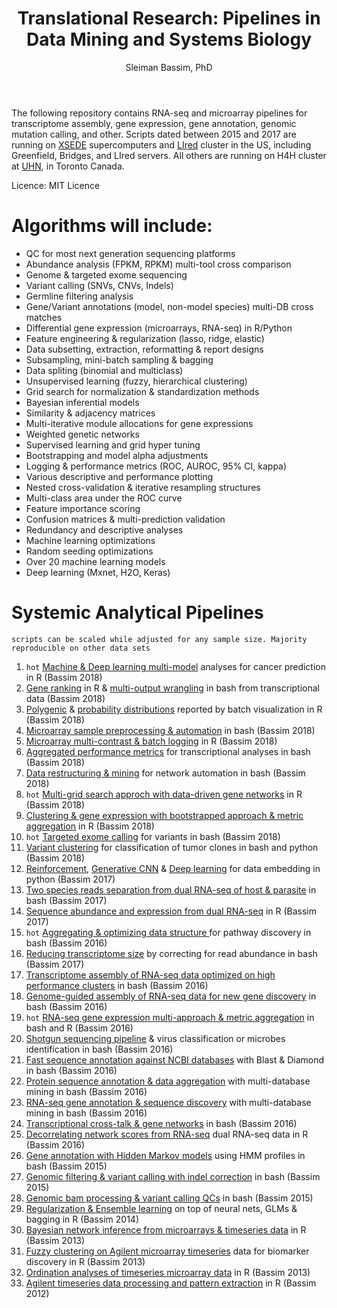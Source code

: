 #+TITLE: Translational Research: Pipelines in Data Mining and Systems Biology
#+AUTHOR: Sleiman Bassim, PhD
#+EMAIL: slei.bass@gmail.com

#+STARTUP: content
#+STARTUP: hidestars
#+OPTIONS: toc:5 H:5 num:3
#+LANGUAGE: english
#+LaTeX_HEADER: \usepackage[ttscale=.875]{libertine}
#+LATEX_HEADER: \usepackage[T1]{fontenc}
#+LaTeX_HEADER: \sectionfont{\normalfont\scshape}
#+LaTeX_HEADER: \subsectionfont{\normalfont\itshape}
#+LATEX_HEADER: \usepackage[innermargin=1.5cm,outermargin=1.25cm,vmargin=3cm]{geometry}
#+LATEX_HEADER: \linespread{1}
#+LATEX_HEADER: \setlength{\itemsep}{-30pt}
#+LATEX_HEADER: \setlength{\parskip}{0pt}
#+LATEX_HEADER: \setlength{\parsep}{-5pt}
#+LATEX_HEADER: \usepackage[hyperref]{xcolor}
#+LATEX_HEADER: \usepackage[colorlinks=true,urlcolor=SteelBlue4,linkcolor=Firebrick4]{hyperref}
#+EXPORT_SELECT_TAGS: export
#+EXPORT_EXCLUDE_TAGS: noexport

The following repository contains RNA-seq and microarray pipelines for transcriptome
assembly, gene expression, gene annotation, genomic mutation calling, and other. Scripts dated
between 2015 and 2017 are running on [[https://www.xsede.org/][XSEDE]] supercomputers and [[http://www.iacs.stonybrook.edu/resources/handy-accounts#overlay-context=resources/accounts][LIred]] cluster in
the US, including Greenfield, Bridges, and LIred servers. All others
are running on H4H cluster at [[http://www.uhnresearch.ca/][UHN]], in Toronto Canada.

Licence: MIT Licence

* Algorithms will include:
   - QC for most next generation sequencing platforms
   - Abundance analysis (FPKM, RPKM) multi-tool cross comparison
   - Genome & targeted exome sequencing
   - Variant calling (SNVs, CNVs, Indels)
   - Germline filtering analysis
   - Gene/Variant annotations (model, non-model species) multi-DB cross matches
   - Differential gene expression (microarrays, RNA-seq) in R/Python
   - Feature engineering & regularization (lasso, ridge, elastic)
   - Data subsetting, extraction, reformatting & report designs
   - Subsampling, mini-batch sampling & bagging
   - Data spliting (binomial and multiclass)
   - Unsupervised learning (fuzzy, hierarchical clustering)
   - Grid search for normalization & standardization methods
   - Bayesian inferential models
   - Similarity & adjacency matrices
   - Multi-iterative module allocations for gene expressions
   - Weighted genetic networks
   - Supervised learning and grid hyper tuning
   - Bootstrapping and model alpha adjustments
   - Logging & performance metrics (ROC, AUROC, 95% CI, kappa)
   - Various descriptive and performance plotting
   - Nested cross-validation & iterative resampling structures
   - Multi-class area under the ROC curve
   - Feature importance scoring
   - Confusion matrices & multi-prediction validation
   - Redundancy and descriptive analyses
   - Machine learning optimizations
   - Random seeding optimizations
   - Over 20 machine learning models
   - Deep learning (Mxnet, H2O, Keras)


* Systemic Analytical Pipelines
=scripts can be scaled while adjusted for any sample size. Majority
reproducible on other data sets=
1. =hot= [[https://github.com/neocruiser/pipelines/blob/master/r/classification.R][Machine & Deep learning multi-model]] analyses for cancer prediction in R (Bassim 2018)
2. [[https://github.com/neocruiser/pipelines/blob/master/r/line.ranking.R][Gene ranking]] in R & [[https://github.com/neocruiser/pipelines/blob/master/r/affymetrix.extract.genes.sh][multi-output wrangling]] in bash from transcriptional data (Bassim 2018)
3. [[https://github.com/neocruiser/pipelines/blob/master/r/affymetrix.expression.distribution.R][Polygenic]] & [[https://github.com/neocruiser/pipelines/blob/master/r/affymetrix.pval.distribution.R][probability distributions]] reported by batch visualization in R (Bassim 2018)
4. [[https://github.com/neocruiser/pipelines/blob/master/r/affymetrix.h4h.pbs][Microarray sample preprocessing & automation]] in bash (Bassim 2018)
5. [[https://github.com/neocruiser/pipelines/blob/master/r/affymetrix.2.0.R][Microarray multi-contrast & batch logging]] in R (Bassim 2018)
6. [[https://github.com/neocruiser/pipelines/blob/master/r/affymetrix.summary.h4h.sh][Aggregated performance metrics]] for transcriptional analyses in bash (Bassim 2018)
7. [[https://github.com/neocruiser/pipelines/blob/master/r/weighted.nets.h4h.pbs][Data restructuring & mining]] for network automation in bash (Bassim 2018)
8. =hot= [[Https://github.com/neocruiser/pipelines/blob/master/r/weighted.nets.affymetrix.R][Multi-grid search approch with data-driven gene networks]] in R (Bassim 2018)
9. [[https://github.com/neocruiser/pipelines/blob/master/r/heatmaps.3.0.R][Clustering & gene expression with bootstrapped approach & metric aggregation]] in R (Bassim 2018)
10. =hot= [[https://github.com/neocruiser/pipelines/blob/master/calling/exome_calling.v2.pyclone.h4h.pbs][Targeted exome calling]] for variants in bash (Bassim 2018)
11. [[https://github.com/neocruiser/pipelines/blob/master/calling/mpileup.standalone.h4h.pbs][Variant clustering]] for classification of tumor clones in bash and python (Bassim 2018)
12. [[https://github.com/neocruiser/pipelines/blob/master/debug/reinforce_v2.py][Reinforcement]], [[https://github.com/neocruiser/pipelines/blob/master/debug/generative_mod.v1.23.py][Generative CNN]] & [[https://github.com/neocruiser/pipelines/blob/master/debug/deep_v3.py][Deep learning]] for data embedding in python (Bassim 2017)
13. [[https://github.com/neocruiser/pipelines/blob/master/debug/debug2.pbs][Two species reads separation from dual RNA-seq of host & parasite]] in bash (Bassim 2017)
14. [[https://github.com/neocruiser/pipelines/blob/master/debug/debug4.slurm][Sequence abundance and expression from dual RNA-seq]] in R (Bassim 2017)
15. =hot= [[https://github.com/neocruiser/pipelines/blob/master/mining/automated_analyses.sh][Aggregating & optimizing data structure ]]for pathway discovery in bash (Bassim 2016) 
16. [[https://github.com/neocruiser/pipelines/blob/master/expression/filter-bridges.slurm][Reducing transcriptome size]] by correcting for read abundance in bash (Bassim 2017)
17. [[https://github.com/neocruiser/pipelines/blob/master/assembly/trinity-bridges.slurm][Transcriptome assembly of RNA-seq data optimized on high performance clusters]] in bash (Bassim 2016)
18. [[https://github.com/neocruiser/pipelines/blob/master/mapping/genome_guided_assemblies.pbs][Genome-guided assembly of RNA-seq data for new gene discovery]] in bash (Bassim 2016)
19. =hot= [[https://github.com/neocruiser/pipelines/blob/master/expression/degs-bridges.slurm][RNA-seq gene expression multi-approach & metric aggregation]] in bash and R (Bassim 2016)
20. [[https://github.com/neocruiser/pipelines/blob/master/annotation/kraken.db-bridges.slurm][Shotgun sequencing pipeline]] & virus classification or microbes identification in bash (Bassim 2016)
21. [[https://github.com/neocruiser/pipelines/blob/master/annotation/diamond-bridges.slurm][Fast sequence annotation against NCBI databases]] with Blast & Diamond in bash (Bassim 2016)
22. [[https://github.com/neocruiser/pipelines/blob/master/annotation/interproscan-bridges.slurm][Protein sequence annotation & data aggregation]] with multi-database mining in bash (Bassim 2016)
23. [[https://github.com/neocruiser/pipelines/blob/master/annotation/blast-iacs.split.pbs][RNA-seq gene annotation & sequence discovery]] with multi-database mining in bash (Bassim 2016)
24. [[https://github.com/neocruiser/pipelines/blob/master/r/weighted.nets.cross.species.slurm][Transcriptional cross-talk & gene networks]] in bash (Bassim 2016)
25. [[https://github.com/neocruiser/pipelines/blob/master/r/weighted.nets.cross.species.R][Decorrelating network scores from RNA-seq]] dual RNA-seq data in R (Bassim 2016)
26. [[https://github.com/neocruiser/pipelines/blob/master/annotation/hmmscan-iacs.pbs][Gene annotation with Hidden Markov models]] using HMM profiles in bash (Bassim 2015)
27. [[https://github.com/neocruiser/pipelines/blob/master/calling/mappingV6.5.sh][Genomic filtering & variant calling with indel correction]] in bash (Bassim 2015)
28. [[https://github.com/neocruiser/pipelines/blob/master/calling/mapNoCount.sh][Genomic bam processing & variant calling QCs]] in bash (Bassim 2015)
29. [[https://github.com/neocruiser/thesis2014/blob/master/Paper3/paper3.R][Regularization & Ensemble learning]] on top of neural nets, GLMs & bagging in R (Bassim 2014)
30. [[https://github.com/neocruiser/thesis2014/blob/master/ebdbn/ebdbn%2520-%2520W2.R][Bayesian network inference from microarrays & timeseries data]] in R (Bassim 2013)
31. [[https://github.com/neocruiser/thesis2014/blob/master/mfuzz/mfuzz.R][Fuzzy clustering on Agilent microarray timeseries]] data for biomarker discovery in R (Bassim 2013)
32. [[https://github.com/neocruiser/thesis2014/blob/master/ordination/rda%2520-%2520W2.R][Ordination analyses of timeseries microarray data]] in R (Bassim 2013)
33. [[https://github.com/neocruiser/thesis2014/blob/master/microarrays/preProcessing_detailed.R][Agilent timeseries data processing and pattern extraction]] in R (Bassim 2012)
